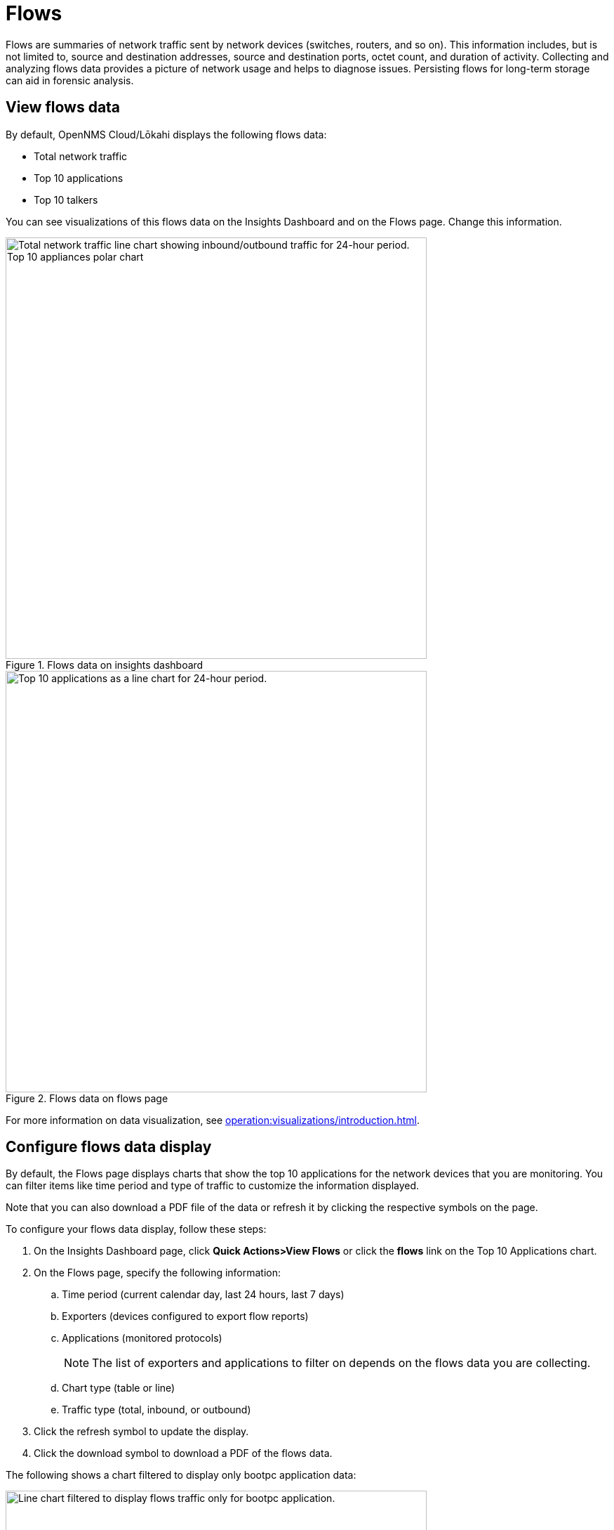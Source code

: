 
= Flows
:description: Learn about flows data in OpenNMS Lōkahi/Cloud, including troubleshooting.

Flows are summaries of network traffic sent by network devices (switches, routers, and so on).
This information includes, but is not limited to, source and destination addresses, source and destination ports, octet count, and duration of activity.
Collecting and analyzing flows data provides a picture of network usage and helps to diagnose issues.
Persisting flows for long-term storage can aid in forensic analysis.

== View flows data

By default, OpenNMS Cloud/Lōkahi displays the following flows data:

* Total network traffic
* Top 10 applications
* Top 10 talkers

You can see visualizations of this flows data on the Insights Dashboard and on the Flows page.
Change this information.

.Flows data on insights dashboard
image::flows/flows-insights.png[Total network traffic line chart showing inbound/outbound traffic for 24-hour period. Top 10 appliances polar chart, 600]

.Flows data on flows page
image::flows/flows-top-ten.png[Top 10 applications as a line chart for 24-hour period., 600]

For more information on data visualization, see xref:operation:visualizations/introduction.adoc[].

== Configure flows data display

By default, the Flows page displays charts that show the top 10 applications for the network devices that you are monitoring.
You can filter items like time period and type of traffic to customize the information displayed.

Note that you can also download a PDF file of the data or refresh it by clicking the respective symbols on the page.

To configure your flows data display, follow these steps:

. On the Insights Dashboard page, click *Quick Actions>View Flows* or click the *flows* link on the Top 10 Applications chart.
. On the Flows page, specify the following information:
.. Time period (current calendar day, last 24 hours, last 7 days)
.. Exporters (devices configured to export flow reports)
.. Applications (monitored protocols)
+
NOTE: The list of exporters and applications to filter on depends on the flows data you are collecting.
.. Chart type (table or line)
.. Traffic type (total, inbound, or outbound)
. Click the refresh symbol to update the display.
. Click the download symbol to download a PDF of the flows data.

The following shows a chart filtered to display only bootpc application data:

.Line chart displaying only bootpc data
image::flows/flows-bootpc.png[Line chart filtered to display flows traffic only for bootpc application., 600]

You can also filter on the data by hovering on any point in a line chart or table chart.
A pop up appears summarizing the data for the selected time.

.Top 10 applications with hover
image::flows/flows-top-10-hover.png[Top 10 applications as a line chart for 24-hour period, with data displayed from hovering mouse over the chart., 400]

To filter by protocol on a line chart, click the protocols on the right side.
They will appear crossed out, and data from the corresponding protocol will no longer appear in the graph.
Click on the crossed-out protocol to make the data reappear.

== Troubleshooting flows

By default, the OpenNMS secure collector (Minion) collects flows data from any device that sends flows and is monitored with SNMP.
This includes support for NetFlow v5, NetFlow v9, and IPFIX.

If you do not see any flows data (for example on the insights dashboard or flows page), make sure you have the following:

. OpenNMS collector installed and running (see xref:operation:minions/introduction.adoc#[Minion Management]).
. One or more network devices (router, firewall) that sends flows and is monitored with SNMP.
+
Refer to the device's manufacturer documentation to learn more about configuring a device to send flows.
. Although not required, you may want to check that the device from which you want to collect flows data exists in your OpenNMS network inventory (see xref:operation:get-started/discovery/active.adoc[] and xref:operation:inventory/nodes.adoc[]).

NOTE: You will need the IP address of your collector to enable flows on your network devices.
To determine the IP address of your collector, go to the Inventory page and locate the host that is running Docker with your collector.